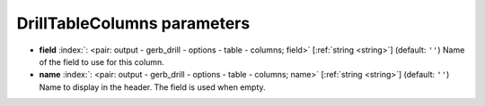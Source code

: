 .. _DrillTableColumns:


DrillTableColumns parameters
~~~~~~~~~~~~~~~~~~~~~~~~~~~~

-  **field** :index:`: <pair: output - gerb_drill - options - table - columns; field>` [:ref:`string <string>`] (default: ``''``) Name of the field to use for this column.
-  **name** :index:`: <pair: output - gerb_drill - options - table - columns; name>` [:ref:`string <string>`] (default: ``''``) Name to display in the header. The field is used when empty.

